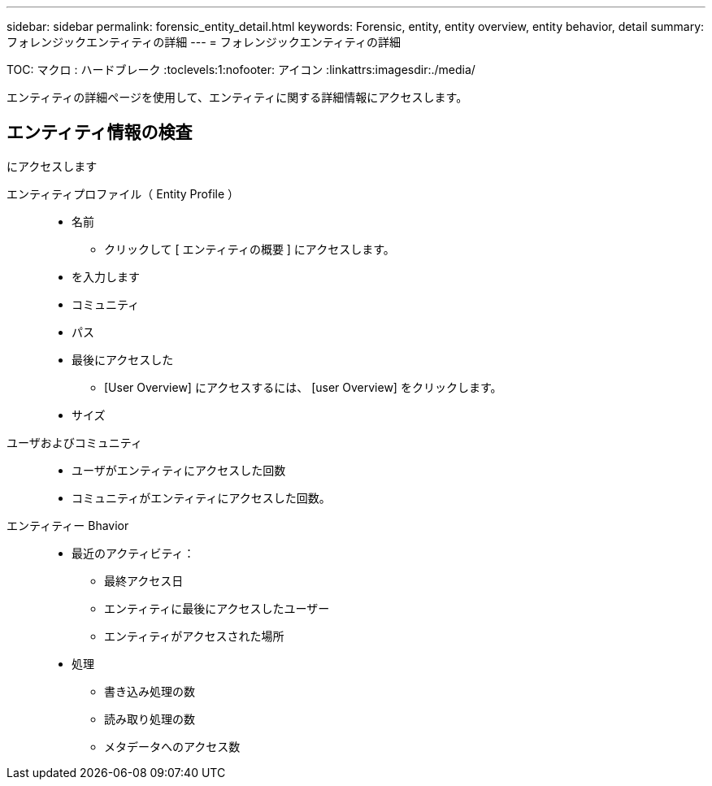 ---
sidebar: sidebar 
permalink: forensic_entity_detail.html 
keywords: Forensic, entity, entity overview, entity behavior, detail 
summary: フォレンジックエンティティの詳細 
---
= フォレンジックエンティティの詳細


TOC: マクロ : ハードブレーク :toclevels:1:nofooter: アイコン :linkattrs:imagesdir:./media/

エンティティの詳細ページを使用して、エンティティに関する詳細情報にアクセスします。



== エンティティ情報の検査

にアクセスします

エンティティプロファイル（ Entity Profile ）::
+
--
* 名前
+
** クリックして [ エンティティの概要 ] にアクセスします。


* を入力します
* コミュニティ
* パス
* 最後にアクセスした
+
** [User Overview] にアクセスするには、 [user Overview] をクリックします。


* サイズ


--
ユーザおよびコミュニティ::
+
--
* ユーザがエンティティにアクセスした回数
* コミュニティがエンティティにアクセスした回数。


--
エンティティー Bhavior::
+
--
* 最近のアクティビティ：
+
** 最終アクセス日
** エンティティに最後にアクセスしたユーザー
** エンティティがアクセスされた場所


* 処理
+
** 書き込み処理の数
** 読み取り処理の数
** メタデータへのアクセス数




--

